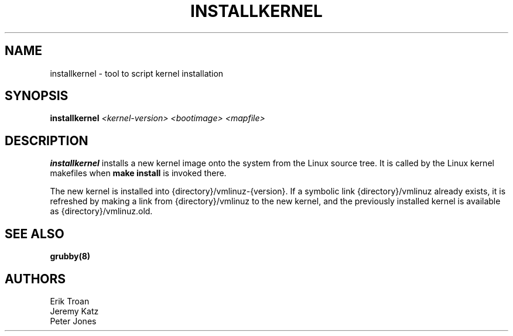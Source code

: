 .TH INSTALLKERNEL 8 "Wed Apr 14 2010"
.SH NAME
installkernel \- tool to script kernel installation

.SH SYNOPSIS
\fBinstallkernel\fR \fI<kernel-version> <bootimage> <mapfile>\fR

.SH DESCRIPTION
\fBinstallkernel\fR installs a new kernel image onto the system from
the Linux source tree. It is called by the Linux kernel makefiles when
\fBmake install\fR is invoked there.

The new kernel is installed into {directory}/vmlinuz-{version}. If a
symbolic link {directory}/vmlinuz already exists, it is refreshed by
making a link from {directory}/vmlinuz to the new kernel, and the
previously installed kernel is available as {directory}/vmlinuz.old.

.SH "SEE ALSO"
.BR grubby(8)

.SH AUTHORS
.nf
Erik Troan
Jeremy Katz
Peter Jones
.fi
